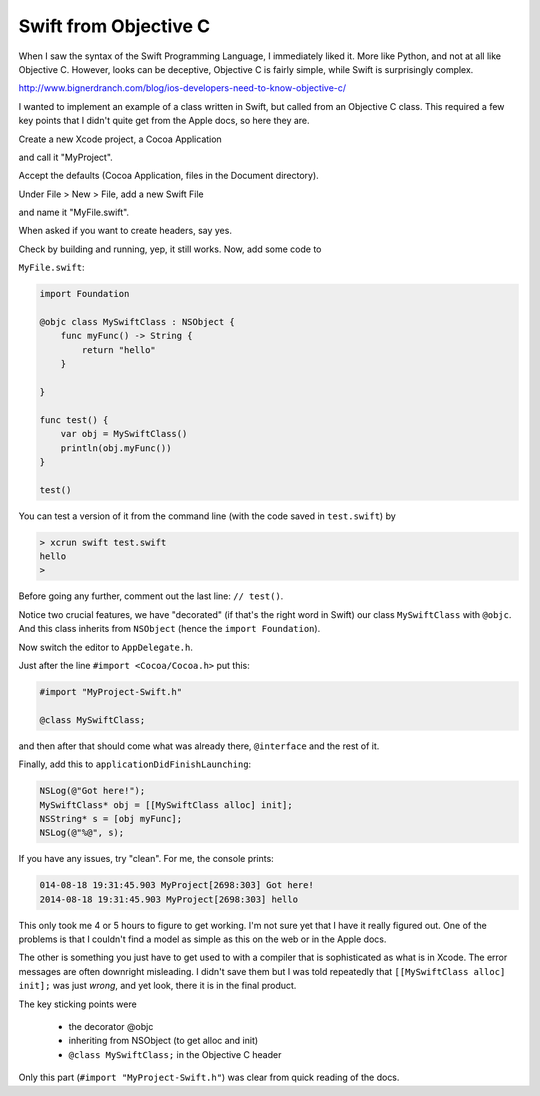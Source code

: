.. _from_objc:

######################
Swift from Objective C
######################

When I saw the syntax of the Swift Programming Language, I immediately liked it.  More like Python, and not at all like Objective C.  However, looks can be deceptive, Objective C is fairly simple, while Swift is surprisingly complex.

http://www.bignerdranch.com/blog/ios-developers-need-to-know-objective-c/

I wanted to implement an example of a class written in Swift, but called from an Objective C class.  This required a few key points that I didn't quite get from the Apple docs, so here they are.

Create a new Xcode project, a Cocoa Application

.. image:: /figures/swift1.png
   :scale: 75 %

and call it "MyProject".

.. image:: /figures/swift2.png
   :scale: 75 %

Accept the defaults (Cocoa Application, files in the Document directory).

Under File > New > File, add a new Swift File

.. image:: /figures/swift3.png
   :scale: 75 %

and name it "MyFile.swift".  

.. image:: /figures/swift4.png
   :scale: 75 %

When asked if you want to create headers, say yes.

.. image:: /figures/swift5.png
   :scale: 75 %

Check by building and running, yep, it still works.  Now, add some code to 

``MyFile.swift``:

.. sourcecode:: bash

    import Foundation

    @objc class MySwiftClass : NSObject {
        func myFunc() -> String {
            return "hello"
        }
    
    }

    func test() {
        var obj = MySwiftClass()
        println(obj.myFunc())
    }

    test()

You can test a version of it from the command line (with the code saved in ``test.swift``) by

.. sourcecode:: bash

    > xcrun swift test.swift
    hello
    >

Before going any further, comment out the last line:  ``// test()``.

Notice two crucial features, we have "decorated" (if that's the right word in Swift) our class ``MySwiftClass`` with ``@objc``.  And this class inherits from ``NSObject`` (hence the ``import Foundation``).

Now switch the editor to ``AppDelegate.h``.  

Just after the line ``#import <Cocoa/Cocoa.h>`` put this:

.. sourcecode:: bash

    #import "MyProject-Swift.h"

    @class MySwiftClass;

and then after that should come what was already there, ``@interface`` and the rest of it.

Finally, add this to ``applicationDidFinishLaunching``:

.. sourcecode:: bash

    NSLog(@"Got here!");
    MySwiftClass* obj = [[MySwiftClass alloc] init];
    NSString* s = [obj myFunc];
    NSLog(@"%@", s);

If you have any issues, try "clean".  For me, the console prints:

.. sourcecode:: bash

    014-08-18 19:31:45.903 MyProject[2698:303] Got here!
    2014-08-18 19:31:45.903 MyProject[2698:303] hello

This only took me 4 or 5 hours to figure to get working.  I'm not sure yet that I have it really figured out.  One of the problems is that I couldn't find a model as simple as this on the web or in the Apple docs.

The other is something you just have to get used to with a compiler that is sophisticated as what is in Xcode.  The error messages are often downright misleading.  I didn't save them but I was told repeatedly that ``[[MySwiftClass alloc] init];`` was just *wrong*, and yet look, there it is in the final product.

The key sticking points were

    - the decorator @objc
    - inheriting from NSObject (to get alloc and init)
    - ``@class MySwiftClass;`` in the Objective C header
    
Only this part (``#import "MyProject-Swift.h"``) was clear from quick reading of the docs.